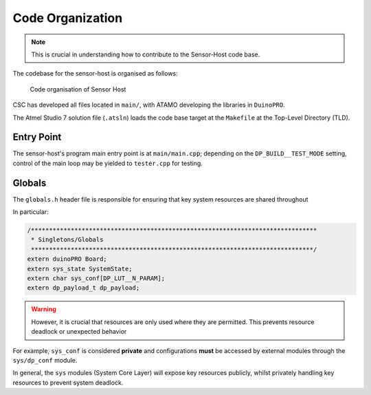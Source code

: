 *****************
Code Organization
*****************

.. note::

   This is crucial in understanding how to contribute to the Sensor-Host code base.

The codebase for the sensor-host is organised as follows:

.. figure:: imgs/codeOrganisation.png

   Code organisation of Sensor Host


CSC has developed all files located in ``main/``, with ATAMO developing the libraries
in ``DuinoPRO``.

The Atmel Studio 7 solution file (``.atsln``) loads the code base target at the ``Makefile``
at the Top-Level Directory (TLD).

Entry Point
===========

The sensor-host's program main entry point is at ``main/main.cpp``; depending on
the ``DP_BUILD__TEST_MODE`` setting, control of the main loop may be yielded to ``tester.cpp`` for
testing.

Globals
=======

The ``globals.h`` header file is responsible for ensuring that key system resources are shared
throughout

In particular:

.. code-block:: c

    /*******************************************************************************
     * Singletons/Globals
     ******************************************************************************/
    extern duinoPRO Board;
    extern sys_state SystemState;
    extern char sys_conf[DP_LUT__N_PARAM];
    extern dp_payload_t dp_payload;

.. warning::

   However, it is crucial that resources are only used where they are permitted. This
   prevents resource deadlock or unexpected behavior

For example, ``sys_conf`` is considered **private** and configurations **must** be accessed
by external modules through the ``sys/dp_conf`` module.

In general, the ``sys`` modules (System Core Layer) will expose key resources publicly,
whilst privately handling key resources to prevent system deadlock.
